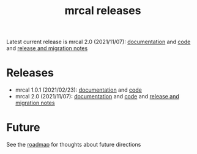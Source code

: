 #+TITLE: mrcal releases
#+OPTIONS: toc:nil

Latest current release is mrcal 2.0 (2021/11/07): [[http://mrcal.secretsauce.net/docs-2.0][documentation]] and [[https://github.com/dkogan/mrcal/releases/tag/v2.0][code]] and
[[file:news-2.0.org][release and migration notes]]

* Releases
- mrcal 1.0.1 (2021/02/23): [[http://mrcal.secretsauce.net/docs-1.0][documentation]] and [[https://github.com/dkogan/mrcal/releases/tag/v1.0.1][code]]
- mrcal 2.0 (2021/11/07): [[http://mrcal.secretsauce.net/docs-2.0][documentation]] and [[https://github.com/dkogan/mrcal/releases/tag/v2.0][code]] and [[file:news-2.0.org][release and migration notes]]

* Future
See the [[file:roadmap.org][roadmap]] for thoughts about future directions
